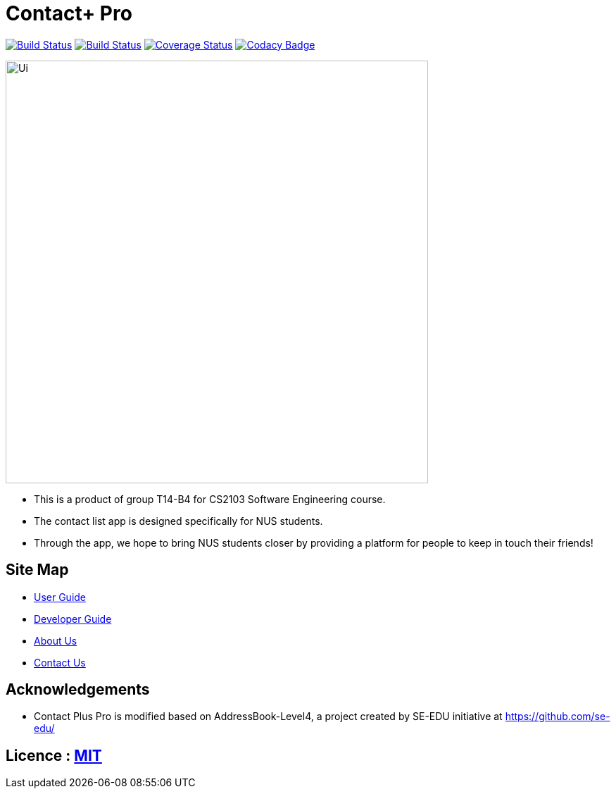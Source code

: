 = Contact+ Pro
ifdef::env-github,env-browser[:relfileprefix: docs/]
ifdef::env-github,env-browser[:outfilesuffix: .adoc]

https://ci.appveyor.com/project/heiseish/main[image:https://ci.appveyor.com/api/projects/status/vhv5ewn7p621ctvt/branch/master?svg=true[Build Status]]
https://travis-ci.org/CS2103AUG2017-T14-B4/main[image:https://travis-ci.org/CS2103AUG2017-T14-B4/main.svg?branch=master[Build Status]]
https://coveralls.io/github/CS2103AUG2017-T14-B4/main?branch=master[image:https://coveralls.io/repos/github/CS2103AUG2017-T14-B4/main/badge.svg?branch=master[Coverage Status]]
https://www.codacy.com/app/heiseish/main?utm_source=github.com&utm_medium=referral&utm_content=CS2103AUG2017-T14-B4/main&utm_campaign=Badge_Grade[image:https://api.codacy.com/project/badge/Grade/ce6ebaad3ed34011af040ab8975dc24c[Codacy Badge]]


ifdef::env-github[]
image::docs/images/Ui.png[width="600"]
endif::[]

ifndef::env-github[]
image::images/Ui.png[width="600"]
endif::[]

* This is a product of group T14-B4 for CS2103 Software Engineering course.
* The contact list app is designed specifically for NUS students.
* Through the app, we hope to bring NUS students closer by providing a platform for people to keep in touch their friends!

== Site Map

* <<UserGuide#, User Guide>>
* <<DeveloperGuide#, Developer Guide>>
* <<AboutUs#, About Us>>
* <<ContactUs#, Contact Us>>

== Acknowledgements

* Contact Plus Pro is modified based on AddressBook-Level4, a project created by SE-EDU initiative at https://github.com/se-edu/

== Licence : link:LICENSE[MIT]

